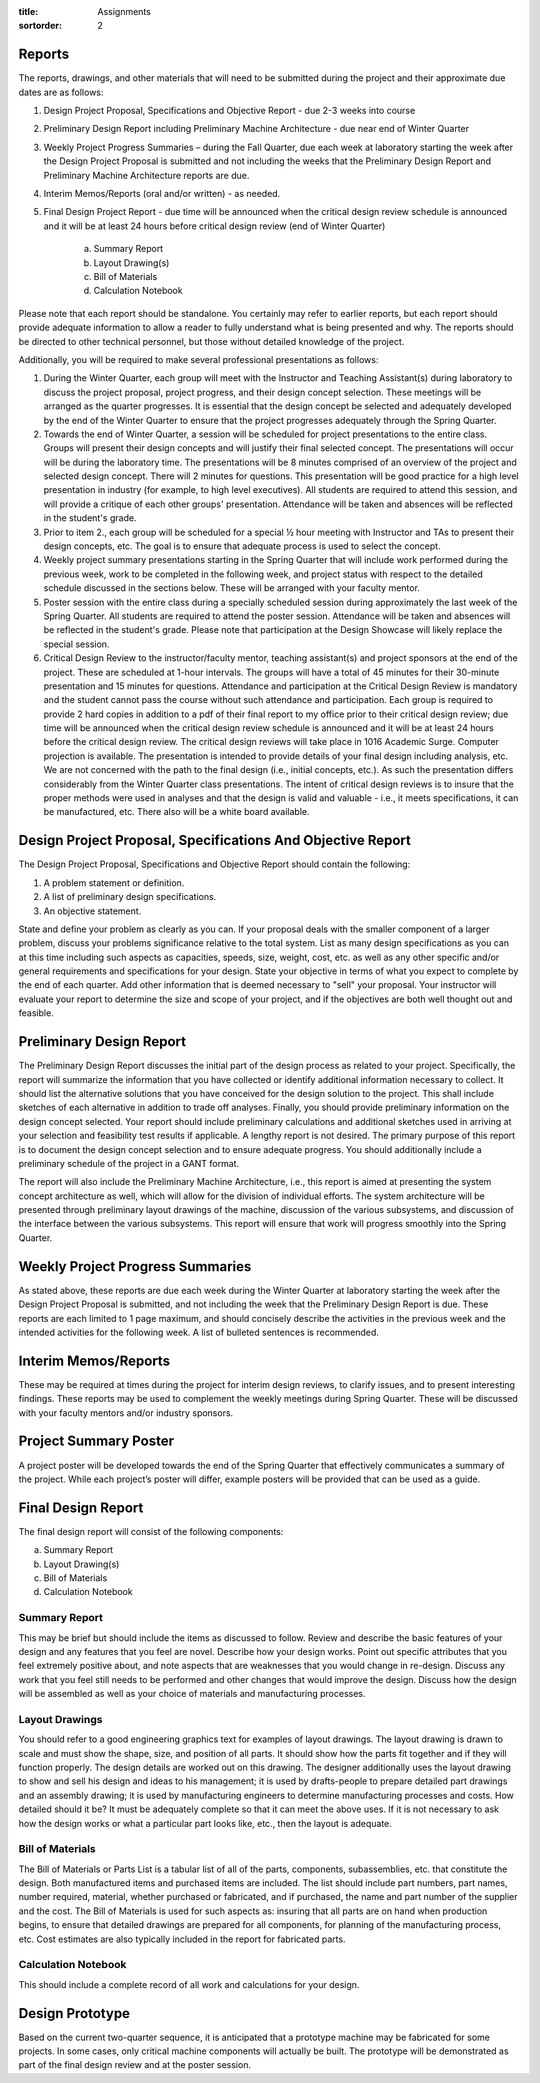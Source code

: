 :title: Assignments
:sortorder: 2

Reports
=======

The reports, drawings, and other materials that will need to be submitted
during the project and their approximate due dates are as follows:

1. Design Project Proposal, Specifications and Objective Report - due 2-3 weeks
   into course
2. Preliminary Design Report including Preliminary Machine Architecture - due
   near end of Winter Quarter
3. Weekly Project Progress Summaries – during the Fall Quarter, due each week
   at laboratory starting the week after the Design Project Proposal is
   submitted and not including the weeks that the Preliminary Design Report and
   Preliminary Machine Architecture reports are due.
4. Interim Memos/Reports (oral and/or written) - as needed.
5. Final Design Project Report - due time will be announced when the critical
   design review schedule is announced and it will be at least 24 hours before
   critical design review (end of Winter Quarter)

    a. Summary Report
    b. Layout Drawing(s)
    c. Bill of Materials
    d. Calculation Notebook

Please note that each report should be standalone.  You certainly may refer to
earlier reports, but each report should provide adequate information to allow a
reader to fully understand what is being presented and why.  The reports should
be directed to other technical personnel, but those without detailed knowledge
of the project.

Additionally, you will be required to make several professional presentations
as follows:

1. During the Winter Quarter, each group will meet with the Instructor and
   Teaching Assistant(s) during laboratory to discuss the project proposal,
   project progress, and their design concept selection.  These meetings will
   be arranged as the quarter progresses.  It is essential that the design
   concept be selected and adequately developed by the end of the Winter
   Quarter to ensure that the project progresses adequately through the Spring
   Quarter.
2. Towards the end of Winter Quarter, a session will be scheduled for project
   presentations to the entire class.  Groups will present their design
   concepts and will justify their final selected concept.  The presentations
   will occur will be during the laboratory time.  The presentations will be 8
   minutes comprised of an overview of the project and selected design concept.
   There will 2 minutes for questions.  This presentation will be good practice
   for a high level presentation in industry (for example, to high level
   executives).  All students are required to attend this session, and will
   provide a critique of each other groups' presentation.  Attendance will be
   taken and absences will be reflected in the student's grade.
3. Prior to item 2., each group will be scheduled for a special ½ hour meeting
   with Instructor and TAs to present their design concepts, etc.  The goal is
   to ensure that adequate process is used to select the concept.
4. Weekly project summary presentations starting in the Spring Quarter that
   will include work performed during the previous week, work to be completed
   in the following week, and project status with respect to the detailed
   schedule discussed in the sections below.  These will be arranged with your
   faculty mentor.
5. Poster session with the entire class during a specially scheduled session
   during approximately the last week of the Spring Quarter.  All students are
   required to attend the poster session.  Attendance will be taken and
   absences will be reflected in the student's grade.  Please note that
   participation at the Design Showcase will likely replace the special
   session.
6. Critical Design Review to the instructor/faculty mentor, teaching
   assistant(s) and project sponsors at the end of the project.  These are
   scheduled at 1-hour intervals.  The groups will have a total of 45 minutes
   for their 30-minute presentation and 15 minutes for questions.  Attendance
   and participation at the Critical Design Review is mandatory and the student
   cannot pass the course without such attendance and participation.  Each
   group is required to provide 2 hard copies in addition to a pdf of their
   final report to my office prior to their critical design review; due time
   will be announced when the critical design review schedule is announced and
   it will be at least 24 hours before the critical design review.  The
   critical design reviews will take place in 1016 Academic Surge.  Computer
   projection is available.  The presentation is intended to provide details of
   your final design including analysis, etc.  We are not concerned with the
   path to the final design (i.e., initial concepts, etc.).  As such the
   presentation differs considerably from the Winter Quarter class
   presentations.  The intent of critical design reviews is to insure that the
   proper methods were used in analyses and that the design is valid and
   valuable - i.e., it meets specifications, it can be manufactured, etc.
   There also will be a white board available.

Design Project Proposal, Specifications And Objective Report
============================================================

The Design Project Proposal, Specifications and Objective Report should contain
the following:

1. A problem statement or definition.
2. A list of preliminary design specifications.
3. An objective statement.

State and define your problem as clearly as you can. If your proposal deals
with the smaller component of a larger problem, discuss your problems
significance relative to the total system. List as many design specifications
as you can at this time including such aspects as capacities, speeds, size,
weight, cost, etc. as well as any other specific and/or general requirements
and specifications for your design. State your objective in terms of what you
expect to complete by the end of each quarter. Add other information that is
deemed necessary to "sell" your proposal. Your instructor will evaluate your
report to determine the size and scope of your project, and if the objectives
are both well thought out and feasible.

Preliminary Design Report
=========================

The Preliminary Design Report discusses the initial part of the design process
as related to your project.  Specifically, the report will summarize the
information that you have collected or identify additional information
necessary to collect.  It should list the alternative solutions that you have
conceived for the design solution to the project.  This shall include sketches
of each alternative in addition to trade off analyses.  Finally, you should
provide preliminary information on the design concept selected.  Your report
should include preliminary calculations and additional sketches used in
arriving at your selection and feasibility test results if applicable.  A
lengthy report is not desired.  The primary purpose of this report is to
document the design concept selection and to ensure adequate progress.  You
should additionally include a preliminary schedule of the project in a GANT
format.

The report will also include the Preliminary Machine Architecture, i.e., this
report is aimed at presenting the system concept architecture as well, which
will allow for the division of individual efforts.  The system architecture
will be presented through preliminary layout drawings of the machine,
discussion of the various subsystems, and discussion of the interface between
the various subsystems.  This report will ensure that work will progress
smoothly into the Spring Quarter.

Weekly Project Progress Summaries
=================================

As stated above, these reports are due each week during the Winter Quarter at
laboratory starting the week after the Design Project Proposal is submitted,
and not including the week that the Preliminary Design Report is due.  These
reports are each limited to 1 page maximum, and should concisely describe the
activities in the previous week and the intended activities for the following
week.  A list of bulleted sentences is recommended.

Interim Memos/Reports
=====================

These may be required at times during the project for interim design reviews,
to clarify issues, and to present interesting findings.  These reports may be
used to complement the weekly meetings during Spring Quarter.  These will be
discussed with your faculty mentors and/or industry sponsors.

Project Summary Poster
======================

A project poster will be developed towards the end of the Spring Quarter that
effectively communicates a summary of the project.  While each project’s poster
will differ, example posters will be provided that can be used as a guide.

Final Design Report
===================

The final design report will consist of the following components:

a. Summary Report
b. Layout Drawing(s)
c. Bill of Materials
d. Calculation Notebook

Summary Report
--------------

This may be brief but should include the items as discussed to follow.  Review
and describe the basic features of your design and any features that you feel
are novel. Describe how your design works. Point out specific attributes that
you feel extremely positive about, and note aspects that are weaknesses that
you would change in re-design.  Discuss any work that you feel still needs to
be performed and other changes that would improve the design.  Discuss how the
design will be assembled as well as your choice of materials and manufacturing
processes.

Layout Drawings
---------------

You should refer to a good engineering graphics text for examples of layout
drawings.  The layout drawing is drawn to scale and must show the shape, size,
and position of all parts. It should show how the parts fit together and if
they will function properly. The design details are worked out on this drawing.
The designer additionally uses the layout drawing to show and sell his design
and ideas to his management; it is used by drafts-people to prepare detailed
part drawings and an assembly drawing; it is used by manufacturing engineers to
determine manufacturing processes and costs.  How detailed should it be? It
must be adequately complete so that it can meet the above uses. If it is not
necessary to ask how the design works or what a particular part looks like,
etc., then the layout is adequate.

Bill of Materials
-----------------

The Bill of Materials or Parts List is a tabular list of all of the parts,
components, subassemblies, etc. that constitute the design.  Both manufactured
items and purchased items are included.  The list should include part numbers,
part names, number required, material, whether purchased or fabricated, and if
purchased, the name and part number of the supplier and the cost.  The Bill of
Materials is used for such aspects as: insuring that all parts are on hand when
production begins, to ensure that detailed drawings are prepared for all
components, for planning of the manufacturing process, etc.  Cost estimates are
also typically included in the report for fabricated parts.

Calculation Notebook
--------------------

This should include a complete record of all work and calculations for your
design.

Design Prototype
================

Based on the current two-quarter sequence, it is anticipated that a prototype
machine may be fabricated for some projects. In some cases, only critical
machine components will actually be built. The prototype will be demonstrated
as part of the final design review and at the poster session.
